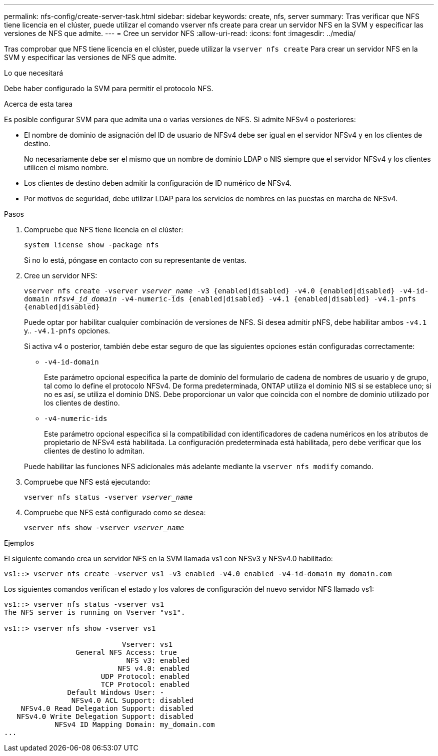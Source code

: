 ---
permalink: nfs-config/create-server-task.html 
sidebar: sidebar 
keywords: create, nfs, server 
summary: Tras verificar que NFS tiene licencia en el clúster, puede utilizar el comando vserver nfs create para crear un servidor NFS en la SVM y especificar las versiones de NFS que admite. 
---
= Cree un servidor NFS
:allow-uri-read: 
:icons: font
:imagesdir: ../media/


[role="lead"]
Tras comprobar que NFS tiene licencia en el clúster, puede utilizar la `vserver nfs create` Para crear un servidor NFS en la SVM y especificar las versiones de NFS que admite.

.Lo que necesitará
Debe haber configurado la SVM para permitir el protocolo NFS.

.Acerca de esta tarea
Es posible configurar SVM para que admita una o varias versiones de NFS. Si admite NFSv4 o posteriores:

* El nombre de dominio de asignación del ID de usuario de NFSv4 debe ser igual en el servidor NFSv4 y en los clientes de destino.
+
No necesariamente debe ser el mismo que un nombre de dominio LDAP o NIS siempre que el servidor NFSv4 y los clientes utilicen el mismo nombre.

* Los clientes de destino deben admitir la configuración de ID numérico de NFSv4.
* Por motivos de seguridad, debe utilizar LDAP para los servicios de nombres en las puestas en marcha de NFSv4.


.Pasos
. Compruebe que NFS tiene licencia en el clúster:
+
`system license show -package nfs`

+
Si no lo está, póngase en contacto con su representante de ventas.

. Cree un servidor NFS:
+
`vserver nfs create -vserver _vserver_name_ -v3 {enabled|disabled} -v4.0 {enabled|disabled} -v4-id-domain _nfsv4_id_domain_ -v4-numeric-ids {enabled|disabled} -v4.1 {enabled|disabled} -v4.1-pnfs {enabled|disabled}`

+
Puede optar por habilitar cualquier combinación de versiones de NFS. Si desea admitir pNFS, debe habilitar ambos `-v4.1` y.. `-v4.1-pnfs` opciones.

+
Si activa v4 o posterior, también debe estar seguro de que las siguientes opciones están configuradas correctamente:

+
** `-v4-id-domain`
+
Este parámetro opcional especifica la parte de dominio del formulario de cadena de nombres de usuario y de grupo, tal como lo define el protocolo NFSv4. De forma predeterminada, ONTAP utiliza el dominio NIS si se establece uno; si no es así, se utiliza el dominio DNS. Debe proporcionar un valor que coincida con el nombre de dominio utilizado por los clientes de destino.

** `-v4-numeric-ids`
+
Este parámetro opcional especifica si la compatibilidad con identificadores de cadena numéricos en los atributos de propietario de NFSv4 está habilitada. La configuración predeterminada está habilitada, pero debe verificar que los clientes de destino lo admitan.



+
Puede habilitar las funciones NFS adicionales más adelante mediante la `vserver nfs modify` comando.

. Compruebe que NFS está ejecutando:
+
`vserver nfs status -vserver _vserver_name_`

. Compruebe que NFS está configurado como se desea:
+
`vserver nfs show -vserver _vserver_name_`



.Ejemplos
El siguiente comando crea un servidor NFS en la SVM llamada vs1 con NFSv3 y NFSv4.0 habilitado:

[listing]
----
vs1::> vserver nfs create -vserver vs1 -v3 enabled -v4.0 enabled -v4-id-domain my_domain.com
----
Los siguientes comandos verifican el estado y los valores de configuración del nuevo servidor NFS llamado vs1:

[listing]
----
vs1::> vserver nfs status -vserver vs1
The NFS server is running on Vserver "vs1".

vs1::> vserver nfs show -vserver vs1

                            Vserver: vs1
                 General NFS Access: true
                             NFS v3: enabled
                           NFS v4.0: enabled
                       UDP Protocol: enabled
                       TCP Protocol: enabled
               Default Windows User: -
                NFSv4.0 ACL Support: disabled
    NFSv4.0 Read Delegation Support: disabled
   NFSv4.0 Write Delegation Support: disabled
            NFSv4 ID Mapping Domain: my_domain.com
...
----